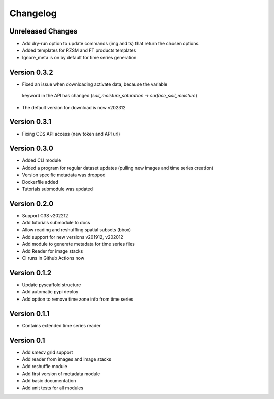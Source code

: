 =========
Changelog
=========

Unreleased Changes
==================
- Add dry-run option to update commands (img and ts) that return the chosen
  options.
- Added templates for RZSM and FT products templates
- Ignore_meta is on by default for time series generation

Version 0.3.2
=============
- Fixed an issue when downloading activate data, because the variable
 keyword in the API has changed (`soil_moisture_saturation` -> `surface_soil_moisture`)
- The default version for download is now v202312

Version 0.3.1
=============
- Fixing CDS API access (new token and API url)

Version 0.3.0
=============
- Added CLI module
- Added a program for regular dataset updates (pulling new
  images and time series creation)
- Version specific metadata was dropped
- Dockerfile added
- Tutorials submodule was updated

Version 0.2.0
=============
- Support C3S v202212
- Add tutorials submodule to docs
- Allow reading and reshuffling spatial subsets (bbox)
- Add support for new versions v201912, v202012
- Add module to generate metadata for time series files
- Add Reader for image stacks
- CI runs in Github Actions now

Version 0.1.2
=============
- Update pyscaffold structure
- Add automatic pypi deploy
- Add option to remove time zone info from time series

Version 0.1.1
=============
- Contains extended time series reader

Version 0.1
===========
- Add smecv grid support
- Add reader from images and image stacks
- Add reshuffle module
- Add first version of metadata module
- Add basic documentation
- Add unit tests for all modules
